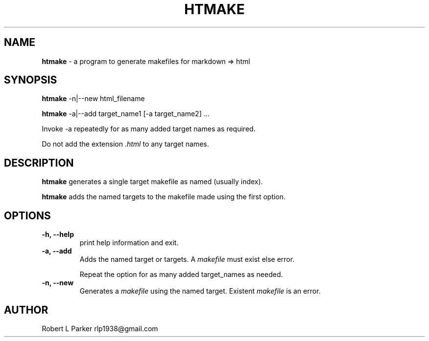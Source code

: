 .TH "HTMAKE" 1 "2017-07-12" "Linux User's Manual"


.SH NAME

.P
\fBhtmake\fR \- a program to generate makefiles for markdown => html

.SH SYNOPSIS

.P
\fBhtmake\fR \-n|\-\-new html_filename

.P
\fBhtmake\fR \-a|\-\-add target_name1 [\-a target_name2] ...

.P
Invoke \-a repeatedly for as many added target names as required.

.P
Do not add the extension \fI.html\fR to any target names.

.SH DESCRIPTION

.P
\fBhtmake\fR generates a single target makefile as named (usually index).

.P
\fBhtmake\fR adds the named targets to the makefile made using the first
option.

.SH OPTIONS

.TP
 \fB\-h, \-\-help\fR
print help information and exit.

.TP
 \fB\-a, \-\-add\fR
Adds the named target or targets. A \fImakefile\fR must exist else error.

Repeat the option for as many added target_names as needed.

.TP
 \fB\-n, \-\-new\fR
Generates a \fImakefile\fR using the named target. Existent \fImakefile\fR
is an error.

.SH AUTHOR

.P
Robert L Parker rlp1938@gmail.com

.\" man code generated by txt2tags 2.6 (http://txt2tags.org)
.\" cmdline: txt2tags -t man htmake.t2t
